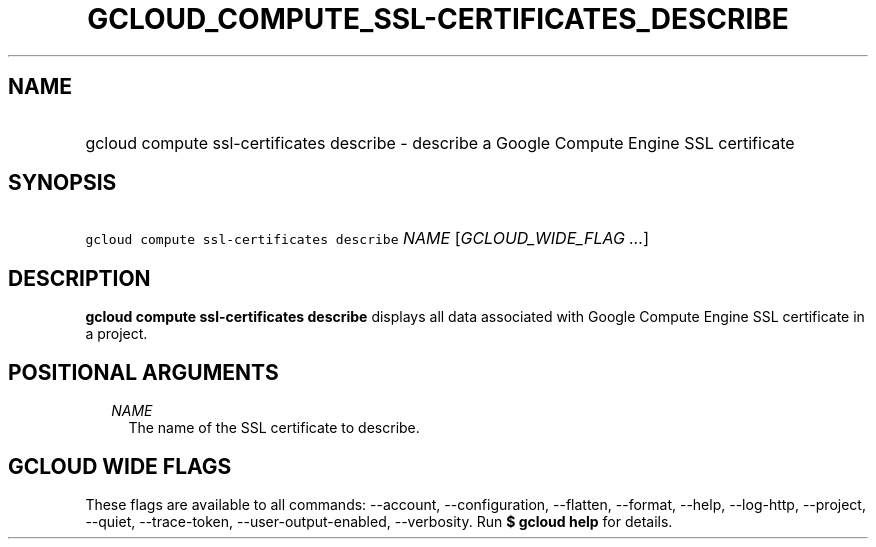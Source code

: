 
.TH "GCLOUD_COMPUTE_SSL\-CERTIFICATES_DESCRIBE" 1



.SH "NAME"
.HP
gcloud compute ssl\-certificates describe \- describe a Google Compute Engine SSL certificate



.SH "SYNOPSIS"
.HP
\f5gcloud compute ssl\-certificates describe\fR \fINAME\fR [\fIGCLOUD_WIDE_FLAG\ ...\fR]



.SH "DESCRIPTION"

\fBgcloud compute ssl\-certificates describe\fR displays all data associated
with Google Compute Engine SSL certificate in a project.



.SH "POSITIONAL ARGUMENTS"

.RS 2m
.TP 2m
\fINAME\fR
The name of the SSL certificate to describe.


.RE
.sp

.SH "GCLOUD WIDE FLAGS"

These flags are available to all commands: \-\-account, \-\-configuration,
\-\-flatten, \-\-format, \-\-help, \-\-log\-http, \-\-project, \-\-quiet,
\-\-trace\-token, \-\-user\-output\-enabled, \-\-verbosity. Run \fB$ gcloud
help\fR for details.
